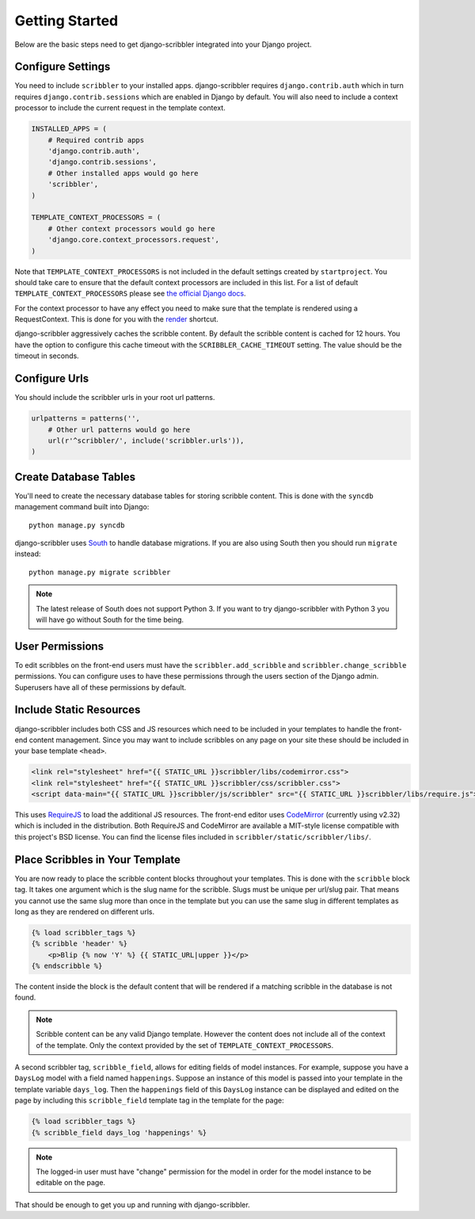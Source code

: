 Getting Started
====================================

Below are the basic steps need to get django-scribbler integrated into your
Django project.


Configure Settings
------------------------------------

You need to include ``scribbler`` to your installed apps. django-scribbler requires
``django.contrib.auth`` which in turn requires ``django.contrib.sessions``
which are enabled in Django by default. You will also need to include a context processor
to include the current request in the template context.

.. code-block:: python

    INSTALLED_APPS = (
        # Required contrib apps
        'django.contrib.auth',
        'django.contrib.sessions',
        # Other installed apps would go here
        'scribbler',
    )

    TEMPLATE_CONTEXT_PROCESSORS = (
        # Other context processors would go here
        'django.core.context_processors.request',
    )

Note that ``TEMPLATE_CONTEXT_PROCESSORS`` is not included in the default settings
created by ``startproject``. You should take care to ensure that the default
context processors are included in this list. For a list of default
``TEMPLATE_CONTEXT_PROCESSORS`` please see 
`the official Django docs <https://docs.djangoproject.com/en/1.4/ref/settings/#template-context-processors>`_.

For the context processor to have any effect you need to make sure that the template
is rendered using a RequestContext. This is done for you with the
`render <https://docs.djangoproject.com/en/1.4/topics/http/shortcuts/#render>`_ shortcut.

django-scribbler aggressively caches the scribble content. By default the scribble
content is cached for 12 hours. You have the option to configure this cache timeout
with the ``SCRIBBLER_CACHE_TIMEOUT`` setting. The value should be the timeout in
seconds.


Configure Urls
------------------------------------

You should include the scribbler urls in your root url patterns.

.. code-block:: python

    urlpatterns = patterns('',
        # Other url patterns would go here
        url(r'^scribbler/', include('scribbler.urls')),
    )


Create Database Tables
------------------------------------

You'll need to create the necessary database tables for storing scribble content.
This is done with the ``syncdb`` management command built into Django::

    python manage.py syncdb

django-scribbler uses `South <http://south.aeracode.org/>`_ to handle database migrations. 
If you are also using South then you should run ``migrate`` instead::

    python manage.py migrate scribbler

.. note::

    The latest release of South does not support Python 3. If you want to try
    django-scribbler with Python 3 you will have go without South for the time being.


User Permissions
------------------------------------

To edit scribbles on the front-end users must have the ``scribbler.add_scribble``
and ``scribbler.change_scribble`` permissions. You can configure uses to have
these permissions through the users section of the Django admin. Superusers have
all of these permissions by default.


Include Static Resources
------------------------------------

django-scribbler includes both CSS and JS resources which need to be included in your
templates to handle the front-end content management. Since you may want to include
scribbles on any page on your site these should be included in your base template ``<head>``.

.. code-block:: html

    <link rel="stylesheet" href="{{ STATIC_URL }}scribbler/libs/codemirror.css">
    <link rel="stylesheet" href="{{ STATIC_URL }}scribbler/css/scribbler.css">
    <script data-main="{{ STATIC_URL }}scribbler/js/scribbler" src="{{ STATIC_URL }}scribbler/libs/require.js"></script>

This uses `RequireJS <http://requirejs.org/>`_ to load the additional JS resources. The front-end
editor uses `CodeMirror <http://codemirror.net/>`_ (currently using v2.32) which is included in the distribution.
Both RequireJS and CodeMirror are available a MIT-style license compatible with 
this project's BSD license. You can find the license files included in 
``scribbler/static/scribbler/libs/``.


Place Scribbles in Your Template
------------------------------------

You are now ready to place the scribble content blocks throughout your templates.
This is done with the ``scribble`` block tag. It takes one argument which is the
slug name for the scribble. Slugs must be unique per url/slug pair. That means you
cannot use the same slug more than once in the template but you can use the same
slug in different templates as long as they are rendered on different urls.

.. code-block:: html

    {% load scribbler_tags %}
    {% scribble 'header' %}
        <p>Blip {% now 'Y' %} {{ STATIC_URL|upper }}</p>
    {% endscribble %}

The content inside the block is the default content that will be rendered if a
matching scribble in the database is not found.

.. note::

    Scribble content can be any valid Django template. However the content does
    not include all of the context of the template. Only the context provided
    by the set of ``TEMPLATE_CONTEXT_PROCESSORS``.

A second scribbler tag, ``scribble_field``, allows for editing fields of model instances.
For example, suppose you have a ``DaysLog`` model with a field named ``happenings``. Suppose
an instance of this model is passed into your template in the template variable ``days_log``.
Then the ``happenings`` field of this ``DaysLog`` instance can be displayed and edited on the
page by including this ``scribble_field`` template tag in the template for the page:

.. code-block:: html

    {% load scribbler_tags %}
    {% scribble_field days_log 'happenings' %}

.. note::

    The logged-in user must have "change" permission for the model in order for
    the model instance to be editable on the page.

That should be enough to get you up and running with django-scribbler.
